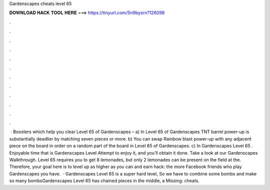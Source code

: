 Gardenscapes cheats level 65

𝐃𝐎𝐖𝐍𝐋𝐎𝐀𝐃 𝐇𝐀𝐂𝐊 𝐓𝐎𝐎𝐋 𝐇𝐄𝐑𝐄 ===> https://tinyurl.com/5n9bysrn?126098

.

.

.

.

.

.

.

.

.

.

.

.

 · Boosters which help you clear Level 65 of Gardenscapes – a) In Level 65 of Gardenscapes TNT barrel power-up is substantially deadlier by matching seven pieces or more. b) You can swap Rainbow blast power-up with any adjacent piece on the board in order on a random part of the board in Level 65 of Gardenscapes. c) In Gardenscapes Level 65 . Enjoyable time that is Gardenscapes Level Attempt to enjoy it, and you'll obtain it done. Take a look at our Gardenscapes Walkthrough. Level 65 requires you to get 8 lemonades, but only 2 lemonades can be present on the field at the. Therefore, your goal here is to level up as higher as you can and earn hack: the more Facebook friends who play Gardenscapes you have.  · Gardenscapes Level 65 is a super hard level, So we have to combine some bombs and make so many bombsGardenscapes Level 65 has chained pieces in the middle, a Missing: cheats.